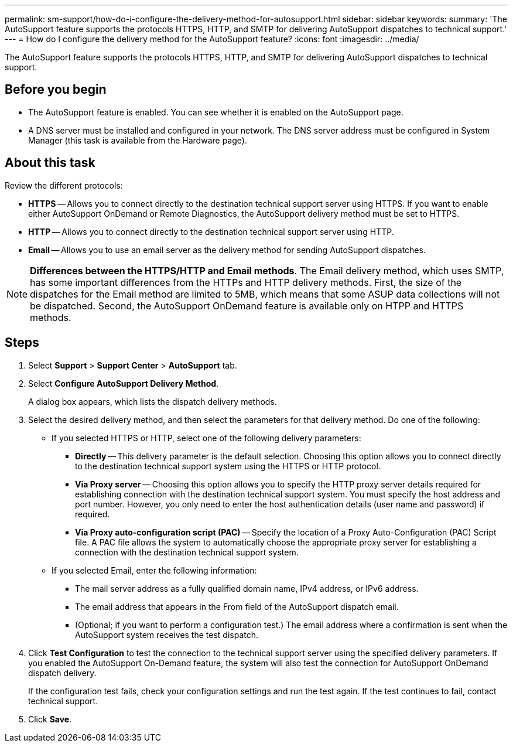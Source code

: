 ---
permalink: sm-support/how-do-i-configure-the-delivery-method-for-autosupport.html
sidebar: sidebar
keywords: 
summary: 'The AutoSupport feature supports the protocols HTTPS, HTTP, and SMTP for delivering AutoSupport dispatches to technical support.'
---
= How do I configure the delivery method for the AutoSupport feature?
:icons: font
:imagesdir: ../media/

[.lead]
The AutoSupport feature supports the protocols HTTPS, HTTP, and SMTP for delivering AutoSupport dispatches to technical support.

== Before you begin

* The AutoSupport feature is enabled. You can see whether it is enabled on the AutoSupport page.
* A DNS server must be installed and configured in your network. The DNS server address must be configured in System Manager (this task is available from the Hardware page).

== About this task

Review the different protocols:

* *HTTPS* -- Allows you to connect directly to the destination technical support server using HTTPS. If you want to enable either AutoSupport OnDemand or Remote Diagnostics, the AutoSupport delivery method must be set to HTTPS.
* *HTTP* -- Allows you to connect directly to the destination technical support server using HTTP.
* *Email* -- Allows you to use an email server as the delivery method for sending AutoSupport dispatches.

[NOTE]
====
*Differences between the HTTPS/HTTP and Email methods*. The Email delivery method, which uses SMTP, has some important differences from the HTTPs and HTTP delivery methods. First, the size of the dispatches for the Email method are limited to 5MB, which means that some ASUP data collections will not be dispatched. Second, the AutoSupport OnDemand feature is available only on HTPP and HTTPS methods.
====

== Steps

. Select *Support* > *Support Center* > *AutoSupport* tab.
. Select *Configure AutoSupport Delivery Method*.
+
A dialog box appears, which lists the dispatch delivery methods.

. Select the desired delivery method, and then select the parameters for that delivery method. Do one of the following:
 ** If you selected HTTPS or HTTP, select one of the following delivery parameters:
  *** *Directly* -- This delivery parameter is the default selection. Choosing this option allows you to connect directly to the destination technical support system using the HTTPS or HTTP protocol.
  *** *Via Proxy server* -- Choosing this option allows you to specify the HTTP proxy server details required for establishing connection with the destination technical support system. You must specify the host address and port number. However, you only need to enter the host authentication details (user name and password) if required.
  *** *Via Proxy auto-configuration script (PAC)* -- Specify the location of a Proxy Auto-Configuration (PAC) Script file. A PAC file allows the system to automatically choose the appropriate proxy server for establishing a connection with the destination technical support system.
 ** If you selected Email, enter the following information:
  *** The mail server address as a fully qualified domain name, IPv4 address, or IPv6 address.
  *** The email address that appears in the From field of the AutoSupport dispatch email.
  *** (Optional; if you want to perform a configuration test.) The email address where a confirmation is sent when the AutoSupport system receives the test dispatch.
. Click *Test Configuration* to test the connection to the technical support server using the specified delivery parameters. If you enabled the AutoSupport On-Demand feature, the system will also test the connection for AutoSupport OnDemand dispatch delivery.
+
If the configuration test fails, check your configuration settings and run the test again. If the test continues to fail, contact technical support.

. Click *Save*.
